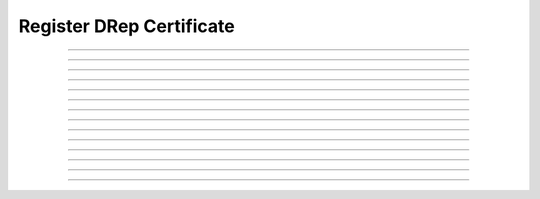 Register DRep Certificate
============================================

.. doxygentypedef:: cardano_register_drep_cert_t

------------

.. doxygenfunction:: cardano_register_drep_cert_new

------------

.. doxygenfunction:: cardano_register_drep_cert_from_cbor

------------

.. doxygenfunction:: cardano_register_drep_cert_to_cbor

------------

.. doxygenfunction:: cardano_register_drep_cert_get_credential

------------

.. doxygenfunction:: cardano_register_drep_cert_set_credential

------------

.. doxygenfunction:: cardano_register_drep_cert_get_deposit

------------

.. doxygenfunction:: cardano_register_drep_cert_set_deposit

------------

.. doxygenfunction:: cardano_register_drep_cert_get_anchor

------------

.. doxygenfunction:: cardano_register_drep_cert_set_anchor

------------

.. doxygenfunction:: cardano_register_drep_cert_unref

------------

.. doxygenfunction:: cardano_register_drep_cert_ref

------------

.. doxygenfunction:: cardano_register_drep_cert_refcount

------------

.. doxygenfunction:: cardano_register_drep_cert_set_last_error

------------

.. doxygenfunction:: cardano_register_drep_cert_get_last_error


